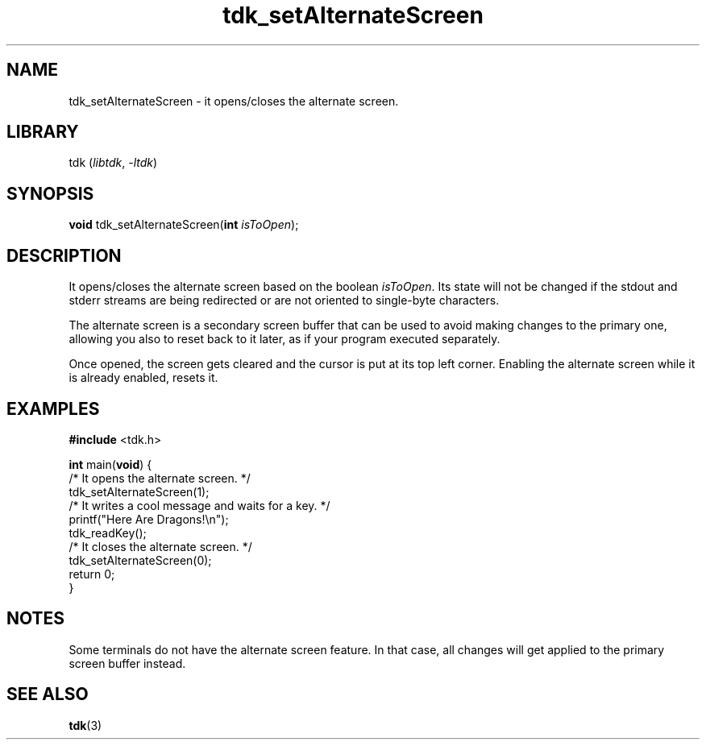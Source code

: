 .TH tdk_setAlternateScreen 3 "${LIBRARY_VERSION}" "${LIBRARY_PACKAGE}"

.SH NAME

.PP
tdk_setAlternateScreen - it opens/closes the alternate screen.

.SH LIBRARY

.PP
tdk (\fIlibtdk\fR, \fI-ltdk\fR)

.SH SYNOPSIS

.PP
\fBvoid\fR tdk_setAlternateScreen(\fBint\fR \fIisToOpen\fR);

.SH DESCRIPTION

.PP
It opens/closes the alternate screen based on the boolean \fIisToOpen\fR. Its
state will not be changed if the stdout and stderr streams are being redirected
or are not oriented to single-byte characters.

.PP
The alternate screen is a secondary screen buffer that can be used to avoid
making changes to the primary one, allowing you also to reset back to it later,
as if your program executed separately.

.PP
Once opened, the screen gets cleared and the cursor is put at its top left
corner. Enabling the alternate screen while it is already enabled, resets it.

.SH EXAMPLES

.nf
\fB#include\fR <tdk.h>

\fBint\fR main(\fBvoid\fR) {
  /* It opens the alternate screen. */
  tdk_setAlternateScreen(1);
  /* It writes a cool message and waits for a key. */
  printf("Here Are Dragons!\\n");
  tdk_readKey();
  /* It closes the alternate screen. */
  tdk_setAlternateScreen(0);
  return 0;
}
.fi

.SH NOTES
.PP
Some terminals do not have the alternate screen feature. In that case, all
changes will get applied to the primary screen buffer instead.

.SH SEE ALSO

.BR tdk (3)
